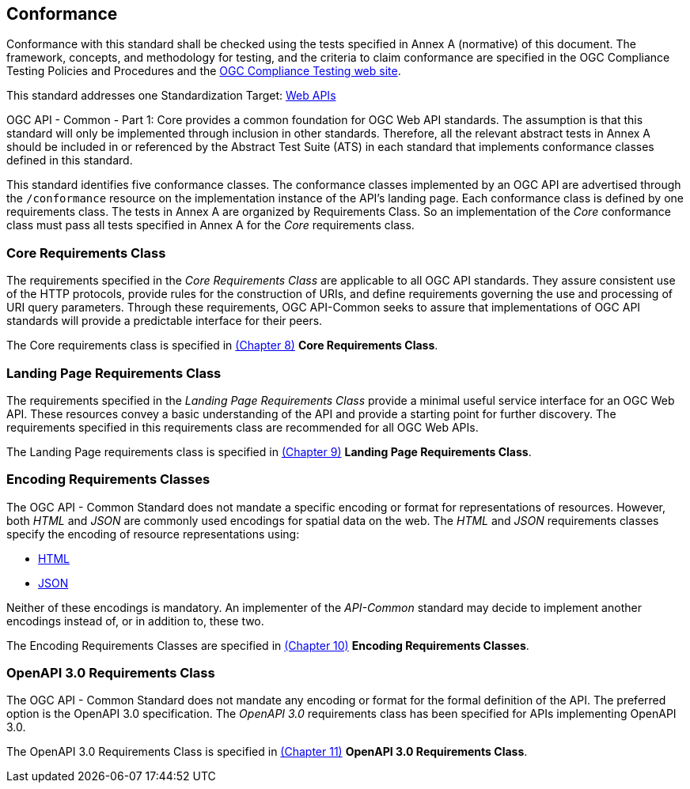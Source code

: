 == Conformance
Conformance with this standard shall be checked using the tests specified in Annex A (normative) of this document. The framework, concepts, and methodology for testing, and the criteria to claim conformance are specified in the OGC Compliance Testing Policies and Procedures and the https://cite.opengeospatial.org/teamengine/[OGC Compliance Testing web site].

This standard addresses one Standardization Target: <<webapi-definition,Web APIs>>

OGC API - Common - Part 1: Core provides a common foundation for OGC Web API standards. The assumption is that this standard will only be implemented through inclusion in other standards. Therefore, all the relevant abstract tests in Annex A should be included in or referenced by the Abstract Test Suite (ATS) in each standard that implements conformance classes defined in this standard.

This standard identifies five conformance classes. The conformance classes implemented by an OGC API are advertised through the `/conformance` resource on the implementation instance of the API's landing page. Each conformance class is defined by one requirements class. The tests in Annex A are organized by Requirements Class. So an implementation of the _Core_ conformance class must pass all tests specified in Annex A for the _Core_ requirements class.

=== Core Requirements Class

The requirements specified in the _Core Requirements Class_ are applicable to all OGC API standards. They assure consistent use of the HTTP protocols, provide rules for the construction of URIs, and define requirements governing the use and processing of URI query parameters. Through these requirements, OGC API-Common seeks to assure that implementations of OGC API standards will provide a predictable interface for their peers.  

The Core requirements class is specified in <<rc_core-section,(Chapter 8)>> *Core Requirements Class*.

=== Landing Page Requirements Class

The requirements specified in the _Landing Page Requirements Class_ provide a minimal useful service interface for an OGC Web API. These resources convey a basic understanding of the API and provide a starting point for further discovery. The requirements specified in this requirements class are recommended for all OGC Web APIs.

The Landing Page requirements class is specified in <<rc_landing-page-section,(Chapter 9)>> *Landing Page Requirements Class*.

=== Encoding Requirements Classes

The OGC API - Common Standard does not mandate a specific encoding or format for representations of resources. However, both _HTML_ and _JSON_ are commonly used encodings for spatial data on the web. The _HTML_ and _JSON_ requirements classes specify the encoding of resource representations using:

* <<rc_html-section,HTML>>
* <<rc_json-section,JSON>>

Neither of these encodings is mandatory. An implementer of the _API-Common_ standard may decide to implement another encodings instead of, or in addition to, these two.

The Encoding Requirements Classes are specified in <<rc_encoding-section,(Chapter 10)>> *Encoding Requirements Classes*.

=== OpenAPI 3.0 Requirements Class

The OGC API - Common Standard does not mandate any encoding or format for the formal definition of the API. The preferred option is the OpenAPI 3.0 specification. The _OpenAPI 3.0_ requirements class has been specified for APIs implementing OpenAPI 3.0.

The OpenAPI 3.0 Requirements Class is specified in <<rc_oas30-section,(Chapter 11)>> *OpenAPI 3.0 Requirements Class*.
